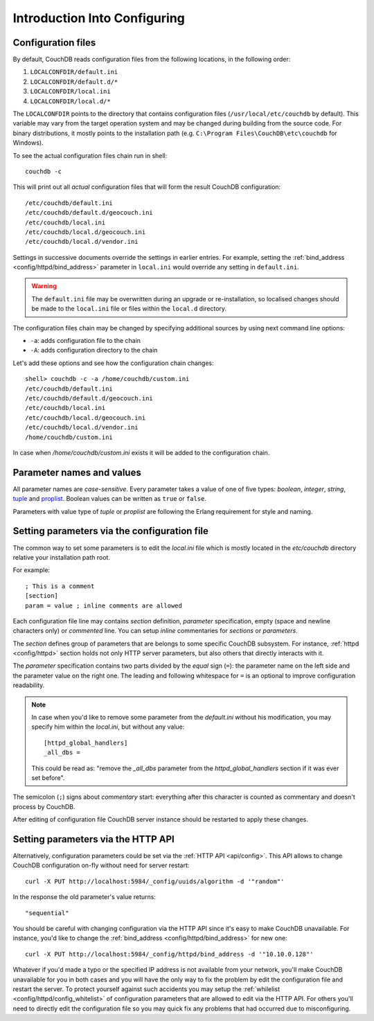 .. Licensed under the Apache License, Version 2.0 (the "License"); you may not
.. use this file except in compliance with the License. You may obtain a copy of
.. the License at
..
..   http://www.apache.org/licenses/LICENSE-2.0
..
.. Unless required by applicable law or agreed to in writing, software
.. distributed under the License is distributed on an "AS IS" BASIS, WITHOUT
.. WARRANTIES OR CONDITIONS OF ANY KIND, either express or implied. See the
.. License for the specific language governing permissions and limitations under
.. the License.

.. highlight:: ini

.. _config/intro:

=============================
Introduction Into Configuring
=============================

Configuration files
-------------------

By default, CouchDB reads configuration files from the following locations,
in the following order:

#. ``LOCALCONFDIR/default.ini``

#. ``LOCALCONFDIR/default.d/*``

#. ``LOCALCONFDIR/local.ini``

#. ``LOCALCONFDIR/local.d/*``

The ``LOCALCONFDIR`` points to the directory that contains configuration files
(``/usr/local/etc/couchdb`` by default). This variable may vary from the
target operation system and may be changed during building from the source code.
For binary distributions, it mostly points to the installation path
(e.g. ``C:\Program Files\CouchDB\etc\couchdb`` for Windows).

To see the actual configuration files chain run in shell::

  couchdb -c

This will print out all *actual* configuration files that will form the result
CouchDB configuration::

  /etc/couchdb/default.ini
  /etc/couchdb/default.d/geocouch.ini
  /etc/couchdb/local.ini
  /etc/couchdb/local.d/geocouch.ini
  /etc/couchdb/local.d/vendor.ini

Settings in successive documents override the settings in earlier entries.
For example, setting the :ref:`bind_address <config/httpd/bind_address>`
parameter in ``local.ini`` would override any setting in ``default.ini``.

.. warning::
   The ``default.ini`` file may be overwritten during an upgrade or
   re-installation, so localised changes should be made to the
   ``local.ini`` file or files within the ``local.d`` directory.

The configuration files chain may be changed by specifying additional sources
by using next command line options:

- ``-a``: adds configuration file to the chain
- ``-A``: adds configuration directory to the chain

Let's add these options and see how the configuration chain changes::

  shell> couchdb -c -a /home/couchdb/custom.ini
  /etc/couchdb/default.ini
  /etc/couchdb/default.d/geocouch.ini
  /etc/couchdb/local.ini
  /etc/couchdb/local.d/geocouch.ini
  /etc/couchdb/local.d/vendor.ini
  /home/couchdb/custom.ini

In case when `/home/couchdb/custom.ini` exists it will be added to
the configuration chain.


Parameter names and values
--------------------------

All parameter names are *case-sensitive*. Every parameter takes a value of one
of five types: `boolean`, `integer`, `string`, `tuple`_ and `proplist`_. Boolean
values can be written as ``true`` or ``false``.

Parameters with value type of `tuple` or `proplist` are following the Erlang
requirement for style and naming.

.. _proplist: http://www.erlang.org/doc/man/proplists.html
.. _tuple: http://www.erlang.org/doc/reference_manual/data_types.html#id66049


Setting parameters via the configuration file
---------------------------------------------

The common way to set some parameters is to edit the `local.ini` file which is
mostly located in the `etc/couchdb` directory relative your installation path
root.

For example::

  ; This is a comment
  [section]
  param = value ; inline comments are allowed

Each configuration file line may contains `section` definition, `parameter`
specification, empty (space and newline characters only) or `commented` line.
You can setup `inline` commentaries for `sections` or `parameters`.

The `section` defines group of parameters that are belongs to some specific
CouchDB subsystem. For instance, :ref:`httpd <config/httpd>` section holds not
only HTTP server parameters, but also others that directly interacts with it.

The `parameter` specification contains two parts divided by the `equal` sign
(``=``): the parameter name on the left side and the parameter value on the
right one. The leading and following whitespace for ``=`` is an optional to
improve configuration readability.

.. note::
   In case when you'd like to remove some parameter from the `default.ini`
   without his modification, you may specify him within the `local.ini`, but
   without any value::

     [httpd_global_handlers]
     _all_dbs =

   This could be read as: "remove the `_all_dbs` parameter from
   the `httpd_global_handlers` section if it was ever set before".


The semicolon (``;``) signs about `commentary` start: everything after this
character is counted as commentary and doesn't process by CouchDB.

After editing of configuration file CouchDB server instance should be restarted
to apply these changes.


Setting parameters via the HTTP API
-----------------------------------

Alternatively, configuration parameters could be set via the
:ref:`HTTP API <api/config>`. This API allows to change CouchDB configuration
on-fly without need for server restart::

  curl -X PUT http://localhost:5984/_config/uuids/algorithm -d '"random"'

In the response the old parameter's value returns::

  "sequential"

You should be careful with changing configuration via the HTTP API since it's
easy to make CouchDB unavailable. For instance, you'd like to change the
:ref:`bind_address <config/httpd/bind_address>` for new one::

  curl -X PUT http://localhost:5984/_config/httpd/bind_address -d '"10.10.0.128"'

Whatever if you'd made a typo or the specified IP address is not available from
your network, you'll make CouchDB unavailable for you in both cases and you will
have the only way to fix the problem by edit the configuration file and restart
the server. To protect yourself against such accidents you may setup the
:ref:`whilelist <config/httpd/config_whitelist>` of configuration parameters
that are allowed to edit via the HTTP API. For others you'll need to directly
edit the configuration file so you may quick fix any problems that had occurred
due to misconfiguring.
